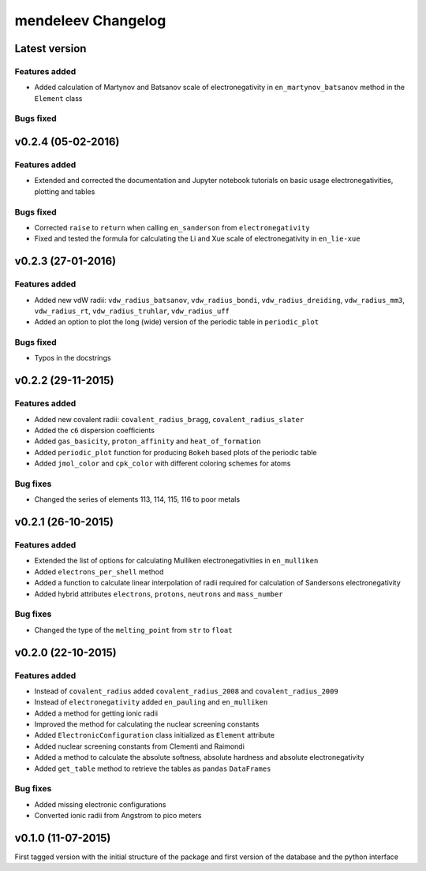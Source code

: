 ===================
mendeleev Changelog
===================

Latest version
==============


Features added
--------------

* Added calculation of Martynov and Batsanov scale of electronegativity in 
  ``en_martynov_batsanov`` method in the ``Element`` class

Bugs fixed
----------


v0.2.4 (05-02-2016)
===================

Features added
--------------

* Extended and corrected the documentation and Jupyter notebook tutorials on
  basic usage electronegativities, plotting and tables

Bugs fixed
----------

* Corrected ``raise`` to ``return`` when calling ``en_sanderson`` from
  ``electronegativity``

* Fixed and tested the formula for calculating the Li and Xue scale of
  electronegativity in ``en_lie-xue``

v0.2.3 (27-01-2016)
===================

Features added
--------------

* Added new vdW radii: ``vdw_radius_batsanov``, ``vdw_radius_bondi``,
  ``vdw_radius_dreiding``, ``vdw_radius_mm3``, ``vdw_radius_rt``,
  ``vdw_radius_truhlar``, ``vdw_radius_uff``

* Added an option to plot the long (wide) version of the periodic table in
  ``periodic_plot``

Bugs fixed
----------

* Typos in the docstrings

v0.2.2 (29-11-2015)
===================

Features added
--------------

* Added new covalent radii: ``covalent_radius_bragg``,
  ``covalent_radius_slater``

* Added the ``c6`` dispersion coefficients

* Added ``gas_basicity``, ``proton_affinity`` and ``heat_of_formation``

* Added ``periodic_plot`` function for producing ``Bokeh`` based plots of the
  periodic table

* Added ``jmol_color`` and ``cpk_color`` with different coloring schemes for
  atoms

Bug fixes
---------

* Changed the series of elements 113, 114, 115, 116 to poor metals

v0.2.1 (26-10-2015)
===================

Features added
--------------

* Extended the list of options for calculating Mulliken electronegativities in
  ``en_mulliken``

* Added ``electrons_per_shell`` method

* Added a function to calculate linear interpolation of radii required for
  calculation of Sandersons electronegativity

* Added hybrid attributes ``electrons``, ``protons``, ``neutrons`` and
  ``mass_number``

Bug fixes
---------

* Changed the type of the ``melting_point`` from ``str`` to ``float``

v0.2.0 (22-10-2015)
===================

Features added
--------------

* Instead of ``covalent_radius`` added ``covalent_radius_2008`` and
  ``covalent_radius_2009``

* Instead of ``electronegativity`` added ``en_pauling`` and ``en_mulliken``

* Added a method for getting ionic radii

* Improved the method for calculating the nuclear screening constants

* Added ``ElectronicConfiguration`` class initialized as ``Element`` attribute

* Added nuclear screening constants from Clementi and Raimondi

* Added a method to calculate the absolute softness, absolute hardness and
  absolute electronegativity

* Added ``get_table`` method to retrieve the tables as ``pandas``
  ``DataFrames``

Bug fixes
---------

* Added missing electronic configurations

* Converted ionic radii from Angstrom to pico meters

v0.1.0 (11-07-2015)
===================

First tagged version with the initial structure of the package and first
version of the database and the python interface
